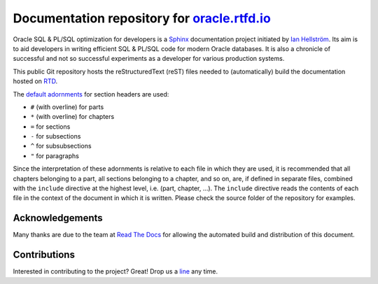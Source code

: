 ########################################################################
Documentation repository for `oracle.rtfd.io <http://oracle.rtfd.io>`_
########################################################################

Oracle SQL & PL/SQL optimization for developers is a `Sphinx <http://sphinx-doc.org>`_ documentation project initiated by `Ian Hellström <https://ianhellstrom.org>`_.
Its aim is to aid developers in writing efficient SQL & PL/SQL code for modern Oracle databases.
It is also a chronicle of successful and not so successful experiments as a developer for various production systems.

This public Git repository hosts the reStructuredText (reST) files needed to (automatically) build the documentation hosted on `RTD <http://readthedocs.org>`_.

The `default adornments <http://sphinx-doc.org/rest.html#sections>`_ for section headers are used:

* ``#`` (with overline) for parts
* ``*`` (with overline) for chapters
* ``=`` for sections
* ``-`` for subsections
* ``^`` for subsubsections
* ``"`` for paragraphs

Since the interpretation of these adornments is relative to each file in which they are used, it is recommended that all chapters belonging to a part, all sections belonging to a chapter, and so on, are, if defined in separate files, combined with the ``include`` directive at the highest level, i.e. (part, chapter, ...).
The ``include`` directive reads the contents of each file in the context of the document in which it is written.
Please check the source folder of the repository for examples.

****************
Acknowledgements
****************
Many thanks are due to the team at `Read The Docs <http://readthedocs.org>`_ for allowing the automated build and distribution of this document.

*************
Contributions
*************
Interested in contributing to the project?
Great!
Drop us a `line <https://ianhellstrom.org>`_ any time.
